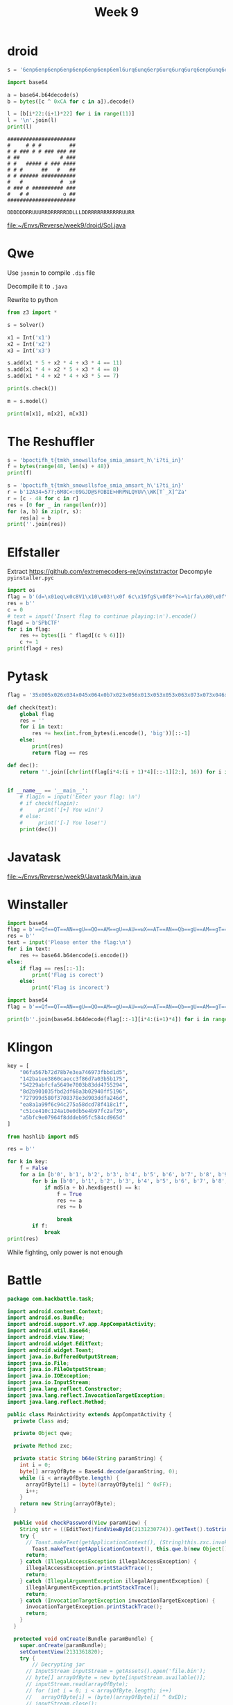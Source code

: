 #+title: Week 9

* droid

#+begin_src python :results output
s = '6enp6enp6enp6enp6enp6enp6enp6eml6urq6unq6erp6urq6urq6urq6enp6unq6enp6unq6erp6enq6enp6unp6erp6erq6urq6urq6urq6urp6unp6enq6erq6unp6enp6unq6enp6unp6enp6unq6erq6urq6unp6urq6erq6unp6erp6unp6enp6erp6enp6enp6enp6enq6urp6urq6urq6urq6urq6erqsunp6unp6erp6unp6enp6enp6enq6enp6erq6unq6erq6urq6urq6urq6urp6enp6enp6enp6enp6enp6enp6enp6ek='

import base64

a = base64.b64decode(s)
b = bytes([c ^ 0xCA for c in a]).decode()

l = [b[i*22:(i+1)*22] for i in range(11)]
l = '\n'.join(l)
print(l)
#+end_src

#+RESULTS:
#+begin_example
######################
#o    # # #         ##
# # ### # # ### ### ##
# ##             # ###
# #   ##### # ### ####
# # #      ##   #   ##
# # ###### ###########
#   #            #  x#
# ### # ########## ###
#   # #             ##
######################
#+end_example


#+begin_example
######################
#     # # #         ##
# # ### # # ### ### ##
# ##             # ###
# #   ##### # ### ####
# # #      ##   #   ##
# # ###### ###########
#   #            #  x#
# ### # ########## ###
#   # #           o ##
######################

DDDDDDRRUUURRDRRRRRDDLLLDDRRRRRRRRRRRUURR
#+end_example

[[file:~/Envs/Reverse/week9/droid/Sol.java]]

* Qwe

Use ~jasmin~ to compile ~.dis~ file

Decompile it to ~.java~

Rewrite to python
#+begin_src python :results output
from z3 import *

s = Solver()

x1 = Int('x1')
x2 = Int('x2')
x3 = Int('x3')

s.add(x1 * 5 + x2 * 4 + x3 * 4 == 11)
s.add(x1 * 4 + x2 * 5 + x3 * 4 == 8)
s.add(x1 * 4 + x2 * 4 + x3 * 5 == 7)

print(s.check())

m = s.model()

print(m[x1], m[x2], m[x3])
#+end_src

#+RESULTS:
: sat
: 3 0 -1



* The Reshuffler
#+begin_src python :results output
s = 'bpoctifh_t{tmkh_smowsllsfoe_smia_amsart_h\'i?ti_in}'
f = bytes(range(48, len(s) + 48))
print(f)
#+end_src

#+RESULTS:
: b'0123456789:;<=>?@ABCDEFGHIJKLMNOPQRSTUVWXYZ[\\]^_`a'

#+begin_src python :results output
s = 'bpoctifh_t{tmkh_smowsllsfoe_smia_amsart_h\'i?ti_in}'
r = b'12A34=57?;6M8C<:09GJD@SFOBIE>HRPNLQYUV\\WK[T`_X]^Za'
r = [c - 48 for c in r]
res = [0 for _ in range(len(r))]
for (a, b) in zip(r, s):
    res[a] = b
print(''.join(res))
#+end_src

#+RESULTS:
: sbpctf{hmm_this_looks_somewhat_familiar_isn't_it?}

* Elfstaller
Extract https://github.com/extremecoders-re/pyinstxtractor
Decompyle ~pyinstaller.pyc~

#+begin_src python :results output
import os
flag = b'(d=\x01eq\x0c8V1\x10\x03!\x0f 6c\x19fgS\x0f8*?<=%1rfa\x00\x0f\x11;'
res = b''
c = 0
# text = input('Insert flag to continue playing:\n').encode()
flagd = b'SPbCTF'
for i in flag:
    res += bytes([i ^ flagd[(c % 6)]])
    c += 1
print(flagd + res)
#+end_src

#+RESULTS:
: b'SPbCTF{4_B17_h4rDEr_Bu7_571Lllll_fe451bLE}'

* Pytask
#+begin_src python :results output
flag = '35x005x026x034x045x064x0b7x023x056x013x053x053x063x073x073x046x053x083x023x043x056x083x053x056x066x043x013x003x093x043x016x056x036x073x016x083x033x046x036x0d7x0'

def check(text):
    global flag
    res = ''
    for i in text:
        res += hex(int.from_bytes(i.encode(), 'big'))[::-1]
    else:
        print(res)
        return flag == res

def dec():
    return ''.join([chr(int(flag[i*4:(i + 1)*4][::-1][2:], 16)) for i in range(len(flag) // 4)])


if __name__ == '__main__':
    # flagin = input('Enter your flag: \n')
    # if check(flagin):
    #     print('[+] You win!')
    # else:
    #     print('[-] You lose!')
    print(dec())
#+end_src

#+RESULTS:
: SPbCTF{2e155677d5824e85ef41094aec7a83dc}

* Javatask
[[file:~/Envs/Reverse/week9/Javatask/Main.java]]
* Winstaller
#+begin_src python
import base64
flag = b'==Qf==QT==AN==gU==QO==AM==gU==AU==wX==AT==AN==Qb==gU==AM==gT==wX==AN==wX==wM==wS==QM==AT==wX==wN==wU==QV==gS==wX==wd==AM==wV==we==gR==AV==wQ==gY==AU==wU'
res = b''
text = input('Please enter the flag:\n')
for i in text:
    res += base64.b64encode(i.encode())
else:
    if flag == res[::-1]:
        print('Flag is corect')
    else:
        print('Flag is incorect')
#+end_src

#+begin_src python :results output
import base64
flag = b'==Qf==QT==AN==gU==QO==AM==gU==AU==wX==AT==AN==Qb==gU==AM==gT==wX==AN==wX==wM==wS==QM==AT==wX==wN==wU==QV==gS==wX==wd==AM==wV==we==gR==AV==wQ==gY==AU==wU'

print(b''.join(base64.b64decode(flag[::-1][i*4:(i+1)*4]) for i in range(len(flag)//4)))
#+end_src

#+RESULTS:
: b'SPbCTF{W0w_JUS7_L1K3_4_N0Rm4L_PR09R4M}'

* Klingon
#+begin_src python :results output
key = [  
    "06fa567b72d78b7e3ea746973fbbd1d5",
    "142ba1ee3860caecc3f86d7a03b5b175",
    "54229abfcfa5649e7003b83dd4755294",
    "8d2b901035fbd2df68a3b02940ff5196",
    "727999d580f3708378e3d903ddfa246d",
    "ea8a1a99f6c94c275a58dcd78f418c1f",
    "c51ce410c124a10e0db5e4b97fc2af39",
    "a5bfc9e07964f8dddeb95fc584cd965d"
]

from hashlib import md5

res = b''

for k in key:
    f = False
    for a in [b'0', b'1', b'2', b'3', b'4', b'5', b'6', b'7', b'8', b'9', b'A', b'B', b'C', b'D', b'E', b'F']:
        for b in [b'0', b'1', b'2', b'3', b'4', b'5', b'6', b'7', b'8', b'9', b'A', b'B', b'C', b'D', b'E', b'F']:
            if md5(a + b).hexdigest() == k:
                f = True
                res += a
                res += b
                
                break
        if f:
            break
print(res)
#+end_src

#+RESULTS:
: b'AF7A913EC8AE1337'

While fighting, only power is not enough

* Battle
#+begin_src java
package com.hackbattle.task;

import android.content.Context;
import android.os.Bundle;
import android.support.v7.app.AppCompatActivity;
import android.util.Base64;
import android.view.View;
import android.widget.EditText;
import android.widget.Toast;
import java.io.BufferedOutputStream;
import java.io.File;
import java.io.FileOutputStream;
import java.io.IOException;
import java.io.InputStream;
import java.lang.reflect.Constructor;
import java.lang.reflect.InvocationTargetException;
import java.lang.reflect.Method;

public class MainActivity extends AppCompatActivity {
  private Class asd;
  
  private Object qwe;
  
  private Method zxc;
  
  private static String b64e(String paramString) {
    int i = 0;
    byte[] arrayOfByte = Base64.decode(paramString, 0);
    while (i < arrayOfByte.length) {
      arrayOfByte[i] = (byte)(arrayOfByte[i] ^ 0xFF);
      i++;
    } 
    return new String(arrayOfByte);
  }
  
  public void checkPassword(View paramView) {
    String str = ((EditText)findViewById(2131230774)).getText().toString();
    try {
      // Toast.makeText(getApplicationContext(), (String)this.zxc.invoke(this.qwe, new Object[] { str }), 1).show();
	    Toast.makeText(getApplicationContext(), this.qwe.b(new Object[] { str }), 1).show();
      return;
    } catch (IllegalAccessException illegalAccessException) {
      illegalAccessException.printStackTrace();
      return;
    } catch (IllegalArgumentException illegalArgumentException) {
      illegalArgumentException.printStackTrace();
      return;
    } catch (InvocationTargetException invocationTargetException) {
      invocationTargetException.printStackTrace();
      return;
    } 
  }
  
  protected void onCreate(Bundle paramBundle) {
    super.onCreate(paramBundle);
    setContentView(2131361820);
    try {
	    // Decrypting jar
      // InputStream inputStream = getAssets().open('file.bin');
      // byte[] arrayOfByte = new byte[inputStream.available()];
      // inputStream.read(arrayOfByte);
      // for (int i = 0; i < arrayOfByte.length; i++)
      //   arrayOfByte[i] = (byte)(arrayOfByte[i] ^ 0xED); 
      // inputStream.close();
      // File file = new File(getFilesDir(), 'file.jar');
      // BufferedOutputStream bufferedOutputStream = new BufferedOutputStream(new FileOutputStream(file));
      // bufferedOutputStream.write(arrayOfByte);
      // bufferedOutputStream.close();



      // Class<?> clazz = Class.forName('dalvik.system.DexClassLoader');
      // Constructor<?> constructor = clazz.getConstructor(new Class[] { String.class, String.class, String.class, ClassLoader.class });
      // Object[] arrayOfObject = new Object[4];
      // arrayOfObject[0] = file.getCanonicalPath();
      // arrayOfObject[1] = getCacheDir().getCanonicalPath();
      // arrayOfObject[3] = ClassLoader.getSystemClassLoader();
      // file = (File)constructor.newInstance(arrayOfObject);
      // this.asd = (Class)clazz.getMethod('loadClass', new Class[] { String.class }).invoke(file, new Object[] { 'com.example.password.C' });

      this.asd = com.example.password.C.class;


      // this.qwe = this.asd.newInstance();
      this.qwe = new com.example.password.C;


      // this.zxc = this.asd.getMethod("a", new Class[] { Context.class, int.class, int.class });
      // this.zxc.invoke(this.qwe, new Object[] { getApplicationContext(), Integer.valueOf(2130837504), Integer.valueOf(2130837505) });
      this.qwe.a(new Object[] { getApplicationContext(), Integer.valueOf(2130837504), Integer.valueOf(2130837505) })

      // this.zxc = this.asd.getMethod("b", new Class[] { String.class });
	      this.zxc = com.example.password.C.b; // method
      return;
    } catch (IOException iOException) {
      iOException.printStackTrace();
      return;
    } catch (ClassNotFoundException classNotFoundException) {
      classNotFoundException.printStackTrace();
      return;
    } catch (NoSuchMethodException noSuchMethodException) {
      noSuchMethodException.printStackTrace();
      return;
    } catch (IllegalAccessException illegalAccessException) {
      illegalAccessException.printStackTrace();
      return;
    } catch (IllegalArgumentException illegalArgumentException) {
      illegalArgumentException.printStackTrace();
      return;
    } catch (InvocationTargetException invocationTargetException) {
      invocationTargetException.printStackTrace();
      return;
    } catch (InstantiationException instantiationException) {
      instantiationException.printStackTrace();
      return;
    } 
  }
}
#+end_src

Call ~a~ in ~C~ instance then check using ~b~

#+begin_src java
package com.example.password;

import android.content.Context;

public class C {
  private A aa;
  
  private String bb;
  
  public void a(Context paramContext, int paramInt1 /* 2130837504 - Kappa */, int paramInt2 /* 2130837505 - Kek */) {
    this.aa = new A();
    this.aa.a(paramContext.getResources());
    this.bb = "Android sup3r Green";
  }
  
  public String b(String paramString) {
    return paramString.equals(this.bb) ? "Correct!" : "Wrong!";
  }
}

public class A {
  private Resources z;
  
  public void a(Resources paramResources) {
    this.z = paramResources;
  }
  
  public String[] b(int paramInt) {
    return this.z.getStringArray(paramInt);
  }
  
  public int[] c(int paramInt) {
    return this.z.getIntArray(paramInt);
  }
}
package com.example.password;

import android.util.Base64;

public class B {
  public static String a(String paramString) {
    byte[] arrayOfByte = Base64.decode(paramString, 0);
    for (int i = 0;; i++) {
      if (i >= arrayOfByte.length)
        return new String(arrayOfByte); 
      arrayOfByte[i] = (byte)(arrayOfByte[i] ^ 0xFF);
    } 
  }
  
  public static String b(String paramString1, String paramString2) {
    return String.valueOf(paramString1) + " " + paramString2 + " Green";
  }
}

#+end_src


#+begin_src xml
<?xml version="1.0" encoding="utf-8"?>
<resources>
    <integer-array name="Kappa">
        <item>3</item>
        <item>8</item>
    </integer-array>
    <string-array name="Kek">
        <item>zcrPrQ==</item>
        <item>paWtzsvPzw==</item>
        <item>pcfPzw==</item>
        <item>vpGbjZCWmw==</item>
        <item>pafSya0=</item>
        <item>pc7Pz88=</item>
        <item>pafSzs8=</item>
        <item>tLOnzs7P</item>
        <item>jIqPzI0=</item>
        <item>uq3SyZE=</item>
        <item>qZqNjIaM</item>
    </string-array>
</resources>

#+end_src
